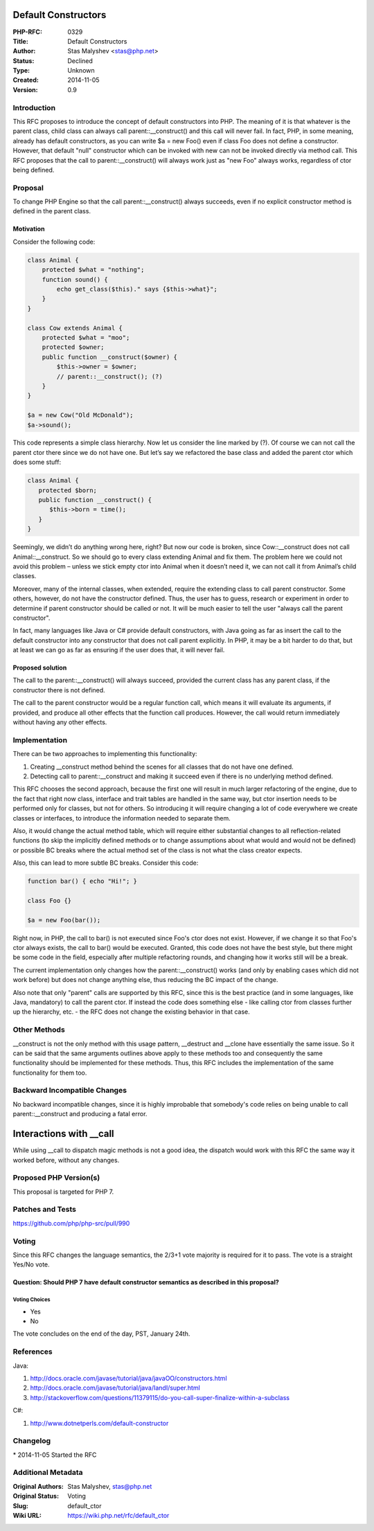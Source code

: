 Default Constructors
====================

:PHP-RFC: 0329
:Title: Default Constructors
:Author: Stas Malyshev <stas@php.net>
:Status: Declined
:Type: Unknown
:Created: 2014-11-05
:Version: 0.9

Introduction
------------

This RFC proposes to introduce the concept of default constructors into
PHP. The meaning of it is that whatever is the parent class, child class
can always call parent::__construct() and this call will never fail. In
fact, PHP, in some meaning, already has default constructors, as you can
write $a = new Foo() even if class Foo does not define a constructor.
However, that default "null" constructor which can be invoked with new
can not be invoked directly via method call. This RFC proposes that the
call to parent::__construct() will always work just as "new Foo" always
works, regardless of ctor being defined.

Proposal
--------

To change PHP Engine so that the call parent::__construct() always
succeeds, even if no explicit constructor method is defined in the
parent class.

Motivation
~~~~~~~~~~

Consider the following code:

.. code:: php

   class Animal {
       protected $what = "nothing";
       function sound() {
           echo get_class($this)." says {$this->what}"; 
       }
   }
    
   class Cow extends Animal {
       protected $what = "moo";
       protected $owner;
       public function __construct($owner) {
           $this->owner = $owner;
           // parent::__construct(); (?)
       }
   }
    
   $a = new Cow("Old McDonald");
   $a->sound();

This code represents a simple class hierarchy. Now let us consider the
line marked by (?). Of course we can not call the parent ctor there
since we do not have one. But let’s say we refactored the base class and
added the parent ctor which does some stuff:

.. code:: php

   class Animal {
      protected $born;
      public function __construct() {
         $this->born = time();
      }
   }

Seemingly, we didn’t do anything wrong here, right? But now our code is
broken, since Cow::__construct does not call Animal::__construct. So we
should go to every class extending Animal and fix them. The problem here
we could not avoid this problem – unless we stick empty ctor into Animal
when it doesn’t need it, we can not call it from Animal’s child classes.

Moreover, many of the internal classes, when extended, require the
extending class to call parent constructor. Some others, however, do not
have the constructor defined. Thus, the user has to guess, research or
experiment in order to determine if parent constructor should be called
or not. It will be much easier to tell the user "always call the parent
constructor".

In fact, many languages like Java or C# provide default constructors,
with Java going as far as insert the call to the default constructor
into any constructor that does not call parent explicitly. In PHP, it
may be a bit harder to do that, but at least we can go as far as
ensuring if the user does that, it will never fail.

Proposed solution
~~~~~~~~~~~~~~~~~

The call to the parent::__construct() will always succeed, provided the
current class has any parent class, if the constructor there is not
defined.

The call to the parent constructor would be a regular function call,
which means it will evaluate its arguments, if provided, and produce all
other effects that the function call produces. However, the call would
return immediately without having any other effects.

Implementation
--------------

There can be two approaches to implementing this functionality:

#. Creating \__construct method behind the scenes for all classes that
   do not have one defined.
#. Detecting call to parent::__construct and making it succeed even if
   there is no underlying method defined.

This RFC chooses the second approach, because the first one will result
in much larger refactoring of the engine, due to the fact that right now
class, interface and trait tables are handled in the same way, but ctor
insertion needs to be performed only for classes, but not for others. So
introducing it will require changing a lot of code everywhere we create
classes or interfaces, to introduce the information needed to separate
them.

Also, it would change the actual method table, which will require either
substantial changes to all reflection-related functions (to skip the
implicitly defined methods or to change assumptions about what would and
would not be defined) or possible BC breaks where the actual method set
of the class is not what the class creator expects.

Also, this can lead to more subtle BC breaks. Consider this code:

.. code:: php

   function bar() { echo "Hi!"; }

   class Foo {}

   $a = new Foo(bar());

Right now, in PHP, the call to bar() is not executed since Foo's ctor
does not exist. However, if we change it so that Foo's ctor always
exists, the call to bar() would be executed. Granted, this code does not
have the best style, but there might be some code in the field,
especially after multiple refactoring rounds, and changing how it works
still will be a break.

The current implementation only changes how the parent::__construct()
works (and only by enabling cases which did not work before) but does
not change anything else, thus reducing the BC impact of the change.

Also note that only "parent" calls are supported by this RFC, since this
is the best practice (and in some languages, like Java, mandatory) to
call the parent ctor. If instead the code does something else - like
calling ctor from classes further up the hierarchy, etc. - the RFC does
not change the existing behavior in that case.

Other Methods
-------------

\__construct is not the only method with this usage pattern, \__destruct
and \__clone have essentially the same issue. So it can be said that the
same arguments outlines above apply to these methods too and
consequently the same functionality should be implemented for these
methods. Thus, this RFC includes the implementation of the same
functionality for them too.

Backward Incompatible Changes
-----------------------------

No backward incompatible changes, since it is highly improbable that
somebody's code relies on being unable to call parent::__construct and
producing a fatal error.

Interactions with \__call
=========================

While using \__call to dispatch magic methods is not a good idea, the
dispatch would work with this RFC the same way it worked before, without
any changes.

Proposed PHP Version(s)
-----------------------

This proposal is targeted for PHP 7.

Patches and Tests
-----------------

https://github.com/php/php-src/pull/990

Voting
------

Since this RFC changes the language semantics, the 2/3+1 vote majority
is required for it to pass. The vote is a straight Yes/No vote.

Question: Should PHP 7 have default constructor semantics as described in this proposal?
~~~~~~~~~~~~~~~~~~~~~~~~~~~~~~~~~~~~~~~~~~~~~~~~~~~~~~~~~~~~~~~~~~~~~~~~~~~~~~~~~~~~~~~~

Voting Choices
^^^^^^^^^^^^^^

-  Yes
-  No

The vote concludes on the end of the day, PST, January 24th.

References
----------

Java:

#. http://docs.oracle.com/javase/tutorial/java/javaOO/constructors.html
#. http://docs.oracle.com/javase/tutorial/java/IandI/super.html
#. http://stackoverflow.com/questions/11379115/do-you-call-super-finalize-within-a-subclass

C#:

#. http://www.dotnetperls.com/default-constructor

Changelog
---------

\* 2014-11-05 Started the RFC

Additional Metadata
-------------------

:Original Authors: Stas Malyshev, stas@php.net
:Original Status: Voting
:Slug: default_ctor
:Wiki URL: https://wiki.php.net/rfc/default_ctor
